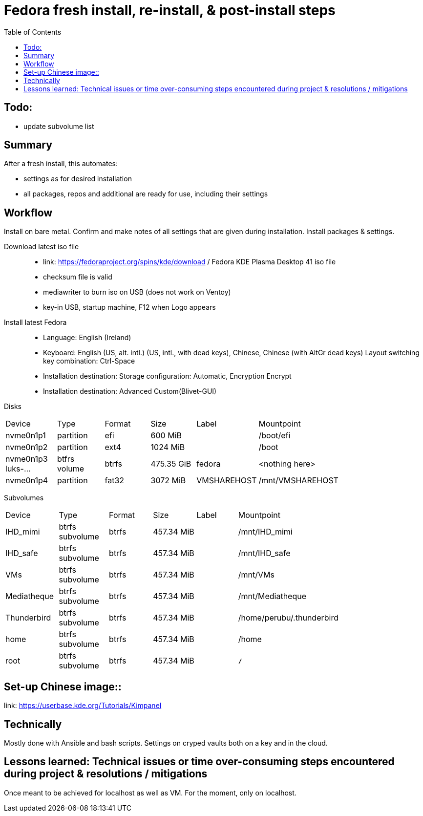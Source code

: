 = Fedora fresh install, re-install, & post-install steps
:backend: asciidoctor
:github-flavored:  // enables GitHub-specific features like tables, task lists, and fenced code blocks
ifndef::env-github[:icons: font]
ifdef::env-github[]
// Naughty Waco Temps
:note-caption: :paperclip:
:tip-caption: :bulb:
:warning-caption: :warning:
:caution-caption: :fire:
:important-caption: :exclamation:
endif::[]
:toc: // gets a ToC after the title
:toclevels: 2
// :sectnums: // gets ToC sections to be numbered
:sectnumlevels: 3 // max # of numbering levels

== Todo:

* update subvolume list

== Summary

After a fresh install, this automates:

- settings as for desired installation
- all packages, repos and additional are ready for use, including their settings

== Workflow

Install on bare metal. Confirm and make notes of all settings that are given during installation.
Install packages & settings.

Download latest iso file::
* link: https://fedoraproject.org/spins/kde/download / Fedora KDE Plasma Desktop 41 iso file
* checksum file is valid
* mediawriter to burn iso on USB (does not work on Ventoy)
* key-in USB, startup machine, F12 when Logo appears

Install latest Fedora::
* Language: English (Ireland)
* Keyboard: English (US, alt. intl.) (US, intl., with dead keys), Chinese, Chinese (with AltGr dead keys)
Layout switching key combination: Ctrl-Space

* Installation destination: Storage configuration: Automatic, Encryption Encrypt
* Installation destination: Advanced Custom(Blivet-GUI)

Disks
[width=80%, cols=¨3,2,2,2,2,3¨]
|===
^| Device ^| Type ^| Format ^| Size ^| Label ^| Mountpoint
|nvme0n1p1 | partition | efi | 600 MiB| | /boot/efi
|nvme0n1p2 | partition | ext4 | 1024 MiB | | /boot
|nvme0n1p3
luks-... | btfrs volume | btrfs | 475.35 GiB | fedora |<nothing here> 
|nvme0n1p4 | partition | fat32 | 3072 MiB | VMSHAREHOST | /mnt/VMSHAREHOST
|===

Subvolumes
[width=80%, cols=¨3,2,2,2,2,3¨]
|===
^| Device ^| Type ^| Format ^| Size ^| Label ^| Mountpoint
|IHD_mimi | btrfs subvolume | btrfs | 457.34 MiB | | /mnt/IHD_mimi
|IHD_safe | btrfs subvolume | btrfs | 457.34 MiB | | /mnt/IHD_safe
|VMs | btrfs subvolume | btrfs | 457.34 MiB | | /mnt/VMs
|Mediatheque | btrfs subvolume | btrfs | 457.34 MiB | | /mnt/Mediatheque
|Thunderbird | btrfs subvolume | btrfs | 457.34 MiB | | /home/perubu/.thunderbird
|home | btrfs subvolume | btrfs | 457.34 MiB | | /home
|root | btrfs subvolume | btrfs | 457.34 MiB | | *`/`*
|===


== Set-up Chinese image::
link: https://userbase.kde.org/Tutorials/Kimpanel

== Technically

Mostly done with Ansible and bash scripts.
Settings on cryped vaults both on a key and in the cloud.

== Lessons learned: Technical issues or time over-consuming steps encountered during project & resolutions / mitigations 

Once meant to be achieved for localhost as well as VM. For the moment, only on localhost.
